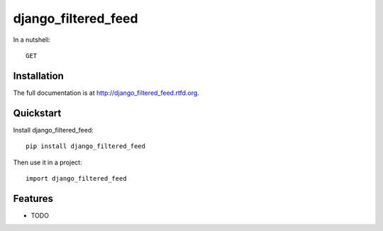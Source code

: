 =============================
django_filtered_feed
=============================

.. image:: https://badge.fury.io/py/django_filtered_feed.png
    :target: http://badge.fury.io/py/django_filtered_feed
    
.. image:: https://travis-ci.org/alixedi/django_filtered_feed.png?branch=master
        :target: https://travis-ci.org/alixedi/django_filtered_feed

.. image:: https://pypip.in/d/django_filtered_feed/badge.png
        :target: https://crate.io/packages/django_filtered_feed?version=latest


In a nutshell::

    GET 

Installation
------------

The full documentation is at http://django_filtered_feed.rtfd.org.

Quickstart
----------

Install django_filtered_feed::

    pip install django_filtered_feed

Then use it in a project::

	import django_filtered_feed

Features
--------

* TODO